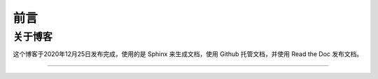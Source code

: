 ==================================
前言
==================================

----------------------------------
关于博客
----------------------------------
这个博客于2020年12月25日发布完成，使用的是 Sphinx 来生成文档，使用 Github 托管文档，并使用 Read the Doc 发布文档。



----------------
